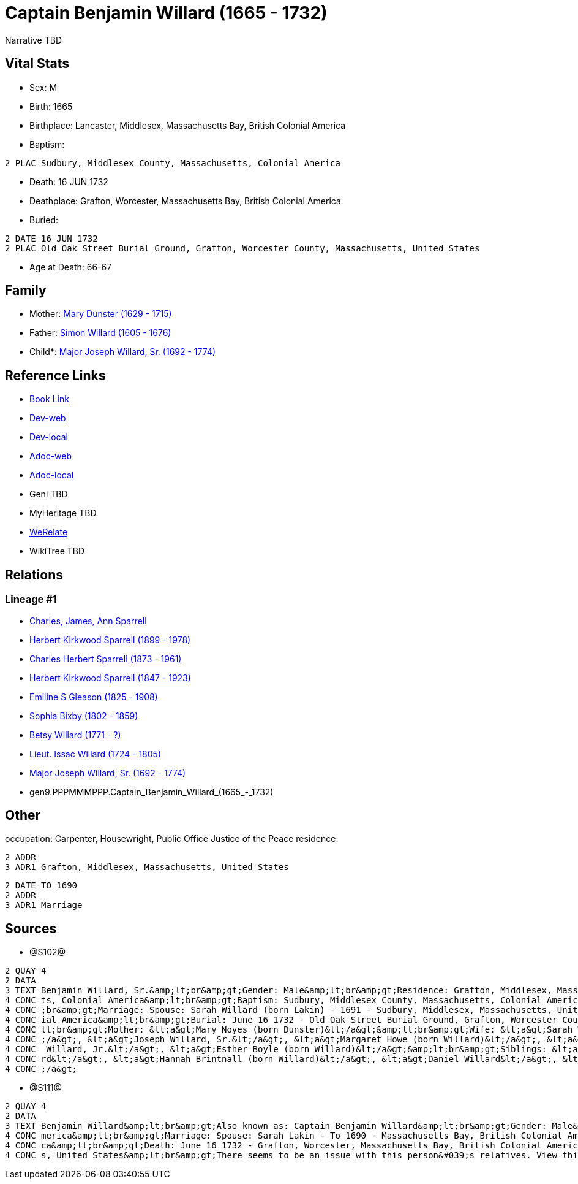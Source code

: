 = Captain Benjamin Willard (1665 - 1732)

Narrative TBD


== Vital Stats


* Sex: M
* Birth: 1665
* Birthplace: Lancaster, Middlesex, Massachusetts Bay, British Colonial America
* Baptism: 
----
2 PLAC Sudbury, Middlesex County, Massachusetts, Colonial America
----

* Death: 16 JUN 1732
* Deathplace: Grafton, Worcester, Massachusetts Bay, British Colonial America
* Buried: 
----
2 DATE 16 JUN 1732
2 PLAC Old Oak Street Burial Ground, Grafton, Worcester County, Massachusetts, United States
----

* Age at Death: 66-67


== Family
* Mother: https://github.com/sparrell/cfs_ancestors/blob/main/Vol_02_Ships/V2_C5_Ancestors/V2_C5_G10/gen10.PPPMMMPPPM.Mary_Dunster.adoc[Mary Dunster (1629 - 1715)]

* Father: https://github.com/sparrell/cfs_ancestors/blob/main/Vol_02_Ships/V2_C5_Ancestors/V2_C5_G10/gen10.PPPMMMPPPP.Simon_Willard.adoc[Simon Willard (1605 - 1676)]

* Child*: https://github.com/sparrell/cfs_ancestors/blob/main/Vol_02_Ships/V2_C5_Ancestors/V2_C5_G8/gen8.PPPMMMPP.Major_Joseph_Willard,_Sr..adoc[Major Joseph Willard, Sr. (1692 - 1774)]


== Reference Links
* https://github.com/sparrell/cfs_ancestors/blob/main/Vol_02_Ships/V2_C5_Ancestors/V2_C5_G9/gen9.PPPMMMPPP.Captain_Benjamin_Willard.adoc[Book Link]
* https://cfsjksas.gigalixirapp.com/person?p=p1275[Dev-web]
* https://localhost:4000/person?p=p1275[Dev-local]
* https://cfsjksas.gigalixirapp.com/adoc?p=p1275[Adoc-web]
* https://localhost:4000/adoc?p=p1275[Adoc-local]
* Geni TBD
* MyHeritage TBD
* https://www.werelate.org/wiki/Person:Benjamin_Willard_%281%29[WeRelate]
* WikiTree TBD

== Relations
=== Lineage #1
* https://github.com/spoarrell/cfs_ancestors/tree/main/Vol_02_Ships/V2_C1_Principals/0_intro_principals.adoc[Charles, James, Ann Sparrell]
* https://github.com/sparrell/cfs_ancestors/blob/main/Vol_02_Ships/V2_C5_Ancestors/V2_C5_G1/gen1.P.Herbert_Kirkwood_Sparrell.adoc[Herbert Kirkwood Sparrell (1899 - 1978)]
* https://github.com/sparrell/cfs_ancestors/blob/main/Vol_02_Ships/V2_C5_Ancestors/V2_C5_G2/gen2.PP.Charles_Herbert_Sparrell.adoc[Charles Herbert Sparrell (1873 - 1961)]
* https://github.com/sparrell/cfs_ancestors/blob/main/Vol_02_Ships/V2_C5_Ancestors/V2_C5_G3/gen3.PPP.Herbert_Kirkwood_Sparrell.adoc[Herbert Kirkwood Sparrell (1847 - 1923)]
* https://github.com/sparrell/cfs_ancestors/blob/main/Vol_02_Ships/V2_C5_Ancestors/V2_C5_G4/gen4.PPPM.Emiline_S_Gleason.adoc[Emiline S Gleason (1825 - 1908)]
* https://github.com/sparrell/cfs_ancestors/blob/main/Vol_02_Ships/V2_C5_Ancestors/V2_C5_G5/gen5.PPPMM.Sophia_Bixby.adoc[Sophia Bixby (1802 - 1859)]
* https://github.com/sparrell/cfs_ancestors/blob/main/Vol_02_Ships/V2_C5_Ancestors/V2_C5_G6/gen6.PPPMMM.Betsy_Willard.adoc[Betsy Willard (1771 - ?)]
* https://github.com/sparrell/cfs_ancestors/blob/main/Vol_02_Ships/V2_C5_Ancestors/V2_C5_G7/gen7.PPPMMMP.Lieut_Issac_Willard.adoc[Lieut. Issac Willard (1724 - 1805)]
* https://github.com/sparrell/cfs_ancestors/blob/main/Vol_02_Ships/V2_C5_Ancestors/V2_C5_G8/gen8.PPPMMMPP.Major_Joseph_Willard,_Sr..adoc[Major Joseph Willard, Sr. (1692 - 1774)]
* gen9.PPPMMMPPP.Captain_Benjamin_Willard_(1665_-_1732)


== Other
occupation: Carpenter, Housewright, Public Office Justice of the Peace
residence: 
----
2 ADDR
3 ADR1 Grafton, Middlesex, Massachusetts, United States
----

----
2 DATE TO 1690
2 ADDR
3 ADR1 Marriage
----


== Sources
* @S102@
----
2 QUAY 4
2 DATA
3 TEXT Benjamin Willard, Sr.&amp;lt;br&amp;gt;Gender: Male&amp;lt;br&amp;gt;Residence: Grafton, Middlesex, Massachusetts, United States&amp;lt;br&amp;gt;Birth: 1665 - Lancaster, Worcester County, Massachuset
4 CONC ts, Colonial America&amp;lt;br&amp;gt;Baptism: Sudbury, Middlesex County, Massachusetts, Colonial America&amp;lt;br&amp;gt;Occupation: Carpenter, Housewright, Public Office Justice of the Peace&amp;lt
4 CONC ;br&amp;gt;Marriage: Spouse: Sarah Willard (born Lakin) - 1691 - Sudbury, Middlesex, Massachusetts, United States&amp;lt;br&amp;gt;Death: June 16 1732 - Grafton, Worcester County, Massachusetts, Colon
4 CONC ial America&amp;lt;br&amp;gt;Burial: June 16 1732 - Old Oak Street Burial Ground, Grafton, Worcester County, Massachusetts, United States&amp;lt;br&amp;gt;Father: &lt;a&gt;Simon Willard&lt;/a&gt;&amp;
4 CONC lt;br&amp;gt;Mother: &lt;a&gt;Mary Noyes (born Dunster)&lt;/a&gt;&amp;lt;br&amp;gt;Wife: &lt;a&gt;Sarah Willard (born Lakin)&lt;/a&gt;&amp;lt;br&amp;gt;Children: &lt;a&gt;Sarah Pratt (born Willard)&lt
4 CONC ;/a&gt;, &lt;a&gt;Joseph Willard, Sr.&lt;/a&gt;, &lt;a&gt;Margaret Howe (born Willard)&lt;/a&gt;, &lt;a&gt;Simeon Willard&lt;/a&gt;, &lt;a&gt;Hannah Brigham (born Willard)&lt;/a&gt;, &lt;a&gt;Benjamin
4 CONC  Willard, Jr.&lt;/a&gt;, &lt;a&gt;Esther Boyle (born Willard)&lt;/a&gt;&amp;lt;br&amp;gt;Siblings: &lt;a&gt;Mary Stevens (born Willard)&lt;/a&gt;, &lt;a&gt;Henry Willard&lt;/a&gt;, &lt;a&gt;John Willa
4 CONC rd&lt;/a&gt;, &lt;a&gt;Hannah Brintnall (born Willard)&lt;/a&gt;, &lt;a&gt;Daniel Willard&lt;/a&gt;, &lt;a&gt;Jonathan Willard, I&lt;/a&gt;, &lt;a&gt;Joseph Willard&lt;/a&gt;, &lt;a&gt;Hope Willard&lt
4 CONC ;/a&gt;
----

* @S111@
----
2 QUAY 4
2 DATA
3 TEXT Benjamin Willard&amp;lt;br&amp;gt;Also known as: Captain Benjamin Willard&amp;lt;br&amp;gt;Gender: Male&amp;lt;br&amp;gt;Birth: Circa 1664 - Lancaster, Middlesex, Massachusetts Bay, British Colonial A
4 CONC merica&amp;lt;br&amp;gt;Marriage: Spouse: Sarah Lakin - To 1690 - Massachusetts Bay, British Colonial America&amp;lt;br&amp;gt;Residence: Marriage - To 1690 - Massachusetts Bay, British Colonial Ameri
4 CONC ca&amp;lt;br&amp;gt;Death: June 16 1732 - Grafton, Worcester, Massachusetts Bay, British Colonial America&amp;lt;br&amp;gt;Burial: 1732 - Old Oak Street Burial Ground, Grafton, Worcester, Massachusett
4 CONC s, United States&amp;lt;br&amp;gt;There seems to be an issue with this person&#039;s relatives. View this person on FamilySearch to see this information.
----

